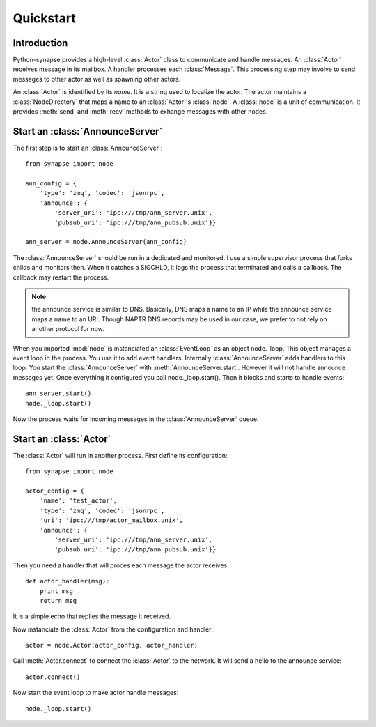 Quickstart
**********

Introduction
============

Python-synapse provides a high-level :class:`Actor` class to communicate and
handle messages. An :class:`Actor` receives message in its mailbox. A handler
processes each :class:`Message`. This processing step may involve to send
messages to other actor as well as spawning other actors.

An :class:`Actor` is identified by its *name*. It is a string used to localize
the actor. The actor maintains a :class:`NodeDirectory` that maps a name to an
:class:`Actor`'s :class:`node`. A :class:`node` is a unit of communication. It
provides :meth:`send` and :meth:`recv` methods to exhange messages with other
nodes.

Start an :class:`AnnounceServer`
================================

The first step is to start an :class:`AnnounceServer`: ::

    from synapse import node
    
    ann_config = {
        'type': 'zmq', 'codec': 'jsonrpc',
        'announce': {
            'server_uri': 'ipc:///tmp/ann_server.unix',
            'pubsub_uri': 'ipc:///tmp/ann_pubsub.unix'}}
     
    ann_server = node.AnnounceServer(ann_config)

The :class:`AnnounceServer` should be run in a dedicated and monitored. I use a
simple supervisor process that forks childs and monitors then. When it catches
a SIGCHLD, it logs the process that terminated and calls a callback. The
callback may restart the process.

.. note:: the announce service is similar to DNS. Basically, DNS maps a name to
   an IP while the announce service maps a name to an URI. Though NAPTR DNS
   records may be used in our case, we prefer to not rely on another protocol
   for now.

When you imported :mod:`node` is instanciated an :class:`EventLoop` as an
object node._loop. This object manages a event loop in the process. You use it
to add event handlers. Internally :class:`AnnounceServer` adds handlers to this
loop. You start the :class:`AnnounceServer` with :meth:`AnnounceServer.start`.
However it will not handle announce messages yet. Once everything it configured
you call node._loop.start(). Then it blocks and starts to handle events: ::

    ann_server.start()
    node._loop.start()

Now the process waits for incoming messages in the :class:`AnnounceServer`
queue.


Start an :class:`Actor`
=======================

The :class:`Actor` will run in another process. First define its configuration: ::

    from synapse import node

    actor_config = {
        'name': 'test_actor',
        'type': 'zmq', 'codec': 'jsonrpc',
        'uri': 'ipc:///tmp/actor_mailbox.unix',
        'announce': {
            'server_uri': 'ipc:///tmp/ann_server.unix',
            'pubsub_uri': 'ipc:///tmp/ann_pubsub.unix'}}

Then you need a handler that will proces each message the actor receives: ::

    def actor_handler(msg):
        print msg
        return msg

It is a simple echo that replies the message it received.

Now instanciate the :class:`Actor` from the configuration and handler: ::

    actor = node.Actor(actor_config, actor_handler)

Call :meth:`Actor.connect` to connect the :class:`Actor` to the network. It
will send a hello to the announce service: ::

    actor.connect()

Now start the event loop to make actor handle messages: ::

    node._loop.start()


